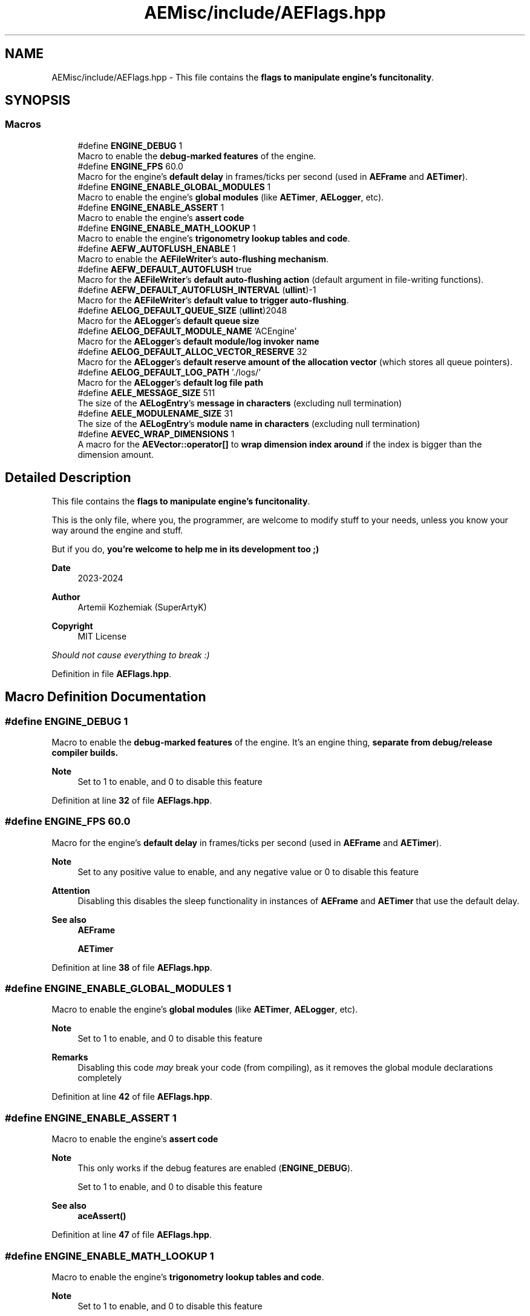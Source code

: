 .TH "AEMisc/include/AEFlags.hpp" 3 "Thu Mar 14 2024 20:55:55" "Version v0.0.8.5a" "ArtyK's Console Engine" \" -*- nroff -*-
.ad l
.nh
.SH NAME
AEMisc/include/AEFlags.hpp \- This file contains the \fBflags to manipulate engine's funcitonality\fP\&.  

.SH SYNOPSIS
.br
.PP
.SS "Macros"

.in +1c
.ti -1c
.RI "#define \fBENGINE_DEBUG\fP   1"
.br
.RI "Macro to enable the \fBdebug-marked features\fP of the engine\&. "
.ti -1c
.RI "#define \fBENGINE_FPS\fP   60\&.0"
.br
.RI "Macro for the engine's \fBdefault delay\fP in frames/ticks per second (used in \fBAEFrame\fP and \fBAETimer\fP)\&. "
.ti -1c
.RI "#define \fBENGINE_ENABLE_GLOBAL_MODULES\fP   1"
.br
.RI "Macro to enable the engine's \fBglobal modules\fP (like \fBAETimer\fP, \fBAELogger\fP, etc)\&. "
.ti -1c
.RI "#define \fBENGINE_ENABLE_ASSERT\fP   1"
.br
.RI "Macro to enable the engine's \fBassert code\fP "
.ti -1c
.RI "#define \fBENGINE_ENABLE_MATH_LOOKUP\fP   1"
.br
.RI "Macro to enable the engine's \fBtrigonometry lookup tables and code\fP\&. "
.ti -1c
.RI "#define \fBAEFW_AUTOFLUSH_ENABLE\fP   1"
.br
.RI "Macro to enable the \fBAEFileWriter\fP's \fBauto-flushing mechanism\fP\&. "
.ti -1c
.RI "#define \fBAEFW_DEFAULT_AUTOFLUSH\fP   true"
.br
.RI "Macro for the \fBAEFileWriter\fP's \fBdefault auto-flushing action\fP (default argument in file-writing functions)\&. "
.ti -1c
.RI "#define \fBAEFW_DEFAULT_AUTOFLUSH_INTERVAL\fP   (\fBullint\fP)\-1"
.br
.RI "Macro for the \fBAEFileWriter\fP's \fBdefault value to trigger auto-flushing\fP\&. "
.ti -1c
.RI "#define \fBAELOG_DEFAULT_QUEUE_SIZE\fP   (\fBullint\fP)2048"
.br
.RI "Macro for the \fBAELogger\fP's \fBdefault queue size\fP "
.ti -1c
.RI "#define \fBAELOG_DEFAULT_MODULE_NAME\fP   'ACEngine'"
.br
.RI "Macro for the \fBAELogger\fP's \fBdefault module/log invoker name\fP "
.ti -1c
.RI "#define \fBAELOG_DEFAULT_ALLOC_VECTOR_RESERVE\fP   32"
.br
.RI "Macro for the \fBAELogger\fP's \fBdefault reserve amount of the allocation vector\fP (which stores all queue pointers)\&. "
.ti -1c
.RI "#define \fBAELOG_DEFAULT_LOG_PATH\fP   '\&./logs/'"
.br
.RI "Macro for the \fBAELogger\fP's \fBdefault log file path\fP "
.ti -1c
.RI "#define \fBAELE_MESSAGE_SIZE\fP   511"
.br
.RI "The size of the \fBAELogEntry\fP's \fBmessage in characters\fP (excluding null termination) "
.ti -1c
.RI "#define \fBAELE_MODULENAME_SIZE\fP   31"
.br
.RI "The size of the \fBAELogEntry\fP's \fBmodule name in characters\fP (excluding null termination) "
.ti -1c
.RI "#define \fBAEVEC_WRAP_DIMENSIONS\fP   1"
.br
.RI "A macro for the \fBAEVector::operator[]\fP to \fBwrap dimension index around\fP if the index is bigger than the dimension amount\&. "
.in -1c
.SH "Detailed Description"
.PP 
This file contains the \fBflags to manipulate engine's funcitonality\fP\&. 

This is the only file, where you, the programmer, are welcome to modify stuff to your needs, unless you know your way around the engine and stuff\&.
.PP
But if you do, \fByou're welcome to help me in its development too ;)\fP
.PP
\fBDate\fP
.RS 4
2023-2024
.RE
.PP
\fBAuthor\fP
.RS 4
Artemii Kozhemiak (SuperArtyK)
.RE
.PP
\fBCopyright\fP
.RS 4
MIT License
.RE
.PP
\fIShould not cause everything to break :)\fP 
.PP
Definition in file \fBAEFlags\&.hpp\fP\&.
.SH "Macro Definition Documentation"
.PP 
.SS "#define ENGINE_DEBUG   1"

.PP
Macro to enable the \fBdebug-marked features\fP of the engine\&. It's an engine thing, \fI\fBseparate\fP\fP from debug/release compiler builds\&. 
.PP
\fBNote\fP
.RS 4
Set to 1 to enable, and 0 to disable this feature 
.RE
.PP

.PP
Definition at line \fB32\fP of file \fBAEFlags\&.hpp\fP\&.
.SS "#define ENGINE_FPS   60\&.0"

.PP
Macro for the engine's \fBdefault delay\fP in frames/ticks per second (used in \fBAEFrame\fP and \fBAETimer\fP)\&. 
.PP
\fBNote\fP
.RS 4
Set to any positive value to enable, and any negative value or 0 to disable this feature 
.RE
.PP
\fBAttention\fP
.RS 4
Disabling this disables the sleep functionality in instances of \fBAEFrame\fP and \fBAETimer\fP that use the default delay\&. 
.RE
.PP
\fBSee also\fP
.RS 4
\fBAEFrame\fP 
.PP
\fBAETimer\fP 
.RE
.PP

.PP
Definition at line \fB38\fP of file \fBAEFlags\&.hpp\fP\&.
.SS "#define ENGINE_ENABLE_GLOBAL_MODULES   1"

.PP
Macro to enable the engine's \fBglobal modules\fP (like \fBAETimer\fP, \fBAELogger\fP, etc)\&. 
.PP
\fBNote\fP
.RS 4
Set to 1 to enable, and 0 to disable this feature 
.RE
.PP
\fBRemarks\fP
.RS 4
Disabling this code \fImay\fP break your code (from compiling), as it removes the global module declarations completely 
.RE
.PP

.PP
Definition at line \fB42\fP of file \fBAEFlags\&.hpp\fP\&.
.SS "#define ENGINE_ENABLE_ASSERT   1"

.PP
Macro to enable the engine's \fBassert code\fP 
.PP
\fBNote\fP
.RS 4
This only works if the debug features are enabled (\fBENGINE_DEBUG\fP)\&. 
.PP
Set to 1 to enable, and 0 to disable this feature 
.RE
.PP
\fBSee also\fP
.RS 4
\fBaceAssert()\fP 
.RE
.PP

.PP
Definition at line \fB47\fP of file \fBAEFlags\&.hpp\fP\&.
.SS "#define ENGINE_ENABLE_MATH_LOOKUP   1"

.PP
Macro to enable the engine's \fBtrigonometry lookup tables and code\fP\&. 
.PP
\fBNote\fP
.RS 4
Set to 1 to enable, and 0 to disable this feature 
.RE
.PP
\fBSee also\fP
.RS 4
\fBAETrigLookup\&.hpp\fP 
.RE
.PP

.PP
Definition at line \fB51\fP of file \fBAEFlags\&.hpp\fP\&.
.SS "#define AEFW_AUTOFLUSH_ENABLE   1"

.PP
Macro to enable the \fBAEFileWriter\fP's \fBauto-flushing mechanism\fP\&. 
.PP
\fBNote\fP
.RS 4
Set to 1 to enable, and 0 to disable this feature 
.RE
.PP
\fBSee also\fP
.RS 4
\fBAEFileWriter::autoFlush()\fP 
.RE
.PP

.PP
Definition at line \fB57\fP of file \fBAEFlags\&.hpp\fP\&.
.SS "#define AEFW_DEFAULT_AUTOFLUSH   true"

.PP
Macro for the \fBAEFileWriter\fP's \fBdefault auto-flushing action\fP (default argument in file-writing functions)\&. 
.PP
\fBNote\fP
.RS 4
This only works/matters if the auto-flushing feature is enabled (\fBAEFW_AUTOFLUSH_ENABLE\fP) 
.RE
.PP
\fBSee also\fP
.RS 4
\fBAEFileWriter::autoFlush()\fP 
.RE
.PP

.PP
Definition at line \fB61\fP of file \fBAEFlags\&.hpp\fP\&.
.SS "#define AEFW_DEFAULT_AUTOFLUSH_INTERVAL   (\fBullint\fP)\-1"

.PP
Macro for the \fBAEFileWriter\fP's \fBdefault value to trigger auto-flushing\fP\&. 
.PP
\fBRemarks\fP
.RS 4
Default value (ullint)-1 means \fBnever\fP\&. Or almost never, once about every 2^64 write operations\&. 
.RE
.PP
\fBNote\fP
.RS 4
This only works/matters if the auto-flushing feature is enabled (\fBAEFW_AUTOFLUSH_ENABLE\fP) 
.RE
.PP
\fBSee also\fP
.RS 4
\fBAEFileWriter::autoFlush()\fP 
.RE
.PP

.PP
Definition at line \fB66\fP of file \fBAEFlags\&.hpp\fP\&.
.SS "#define AELOG_DEFAULT_QUEUE_SIZE   (\fBullint\fP)2048"

.PP
Macro for the \fBAELogger\fP's \fBdefault queue size\fP 
.PP
\fBWarning\fP
.RS 4
Setting this to a very large or a negative number can crash the engine on \fBAELogger\fP's creation\&. 
.PP
All because the queue too is large to be allocated\&. 
.RE
.PP

.PP
Definition at line \fB72\fP of file \fBAEFlags\&.hpp\fP\&.
.SS "#define AELOG_DEFAULT_MODULE_NAME   'ACEngine'"

.PP
Macro for the \fBAELogger\fP's \fBdefault module/log invoker name\fP 
.PP
\fBWarning\fP
.RS 4
This must follow the rules for the module name: Be alphanumeric+underscore and be no more than \fBAELE_MODULENAME_SIZE\fP\&. 
.PP
Otherwise any logs invoked with a default module name will fail\&. 
.RE
.PP
\fBSee also\fP
.RS 4
\fBAELogger::writeToLog()\fP 
.PP
\fBAELogger::writeToLogDebug()\fP 
.PP
\fBAELogger::writeToLogDirectly()\fP 
.RE
.PP

.PP
Definition at line \fB79\fP of file \fBAEFlags\&.hpp\fP\&.
.SS "#define AELOG_DEFAULT_ALLOC_VECTOR_RESERVE   32"

.PP
Macro for the \fBAELogger\fP's \fBdefault reserve amount of the allocation vector\fP (which stores all queue pointers)\&. 
.PP
\fBAttention\fP
.RS 4
I personally \fIwouldn't\fP advise to play with it (but you can)\&. 
.RE
.PP
\fBRemarks\fP
.RS 4
32 allocations, 1\&.5 queue size factor -- 884 million entries\&. If each node is 568 bytes -- it all will eat up 468 gb of ram\&. 
.PP
I think that's enough :) 
.RE
.PP

.PP
Definition at line \fB84\fP of file \fBAEFlags\&.hpp\fP\&.
.SS "#define AELOG_DEFAULT_LOG_PATH   '\&./logs/'"

.PP
Macro for the \fBAELogger\fP's \fBdefault log file path\fP 
.PP
\fBSee also\fP
.RS 4
\fBAELogger::openLog()\fP 
.RE
.PP

.PP
Definition at line \fB87\fP of file \fBAEFlags\&.hpp\fP\&.
.SS "#define AELE_MESSAGE_SIZE   511"

.PP
The size of the \fBAELogEntry\fP's \fBmessage in characters\fP (excluding null termination) 
.PP
\fBNote\fP
.RS 4
Changing this -- changes the size of the \fBAELogEntry\fP structure 
.RE
.PP
\fBAttention\fP
.RS 4
Mind the size here:
.IP "\(bu" 2
Too little will make the messages cut off
.IP "\(bu" 2
Too large will increase the memory usage by a lot 
.PP
.RE
.PP
\fBSee also\fP
.RS 4
\fBAELogEntry::m_sLogMessage\fP[] 
.RE
.PP

.PP
Definition at line \fB96\fP of file \fBAEFlags\&.hpp\fP\&.
.SS "#define AELE_MODULENAME_SIZE   31"

.PP
The size of the \fBAELogEntry\fP's \fBmodule name in characters\fP (excluding null termination) 
.PP
\fBNote\fP
.RS 4
Changing this -- changes the size of the \fBAELogEntry\fP structure 
.RE
.PP
\fBAttention\fP
.RS 4
Mind the size here:
.IP "\(bu" 2
Too little will make the messages cut off
.IP "\(bu" 2
Too large will increase the memory usage by a lot 
.PP
.RE
.PP
\fBSee also\fP
.RS 4
\fBAELogEntry::m_sModuleName\fP[] 
.RE
.PP

.PP
Definition at line \fB103\fP of file \fBAEFlags\&.hpp\fP\&.
.SS "#define AEVEC_WRAP_DIMENSIONS   1"

.PP
A macro for the \fBAEVector::operator[]\fP to \fBwrap dimension index around\fP if the index is bigger than the dimension amount\&. Example: 2d vector a, possible values to the [] is 0 and 1\&. If you input 2, this will be equivalent of [0]; 3 -> [1], and so on\&. 
.PP
\fBNote\fP
.RS 4
Set to 1 to enable, and 0 to disable this feature 
.RE
.PP
\fBAttention\fP
.RS 4
If this is disabled, and you try exceeding the dimension amount -- \fBsigsegv\fP will smack you in the face\&. 
.RE
.PP
\fBSee also\fP
.RS 4
\fBAEVector::operator[]()\fP 
.RE
.PP

.PP
Definition at line \fB111\fP of file \fBAEFlags\&.hpp\fP\&.
.SH "Author"
.PP 
Generated automatically by Doxygen for ArtyK's Console Engine from the source code\&.

